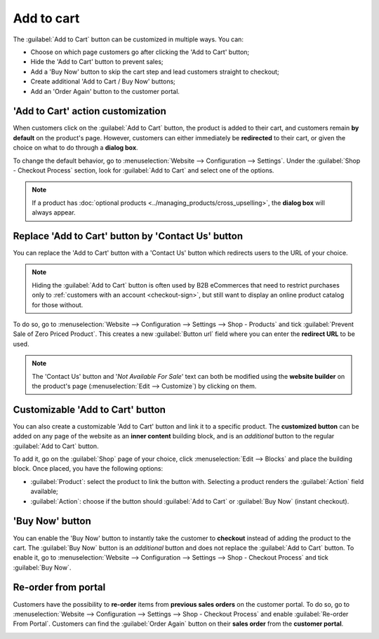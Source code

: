 ===========
Add to cart
===========

The :guilabel:`Add to Cart` button can be customized in multiple ways. You can:

- Choose on which page customers go after clicking the 'Add to Cart' button;
- Hide the 'Add to Cart' button to prevent sales;
- Add a 'Buy Now' button to skip the cart step and lead customers straight to checkout;
- Create additional 'Add to Cart / Buy Now' buttons;
- Add an 'Order Again' button to the customer portal.

.. seealso::
   :doc:`checkout`

'Add to Cart' action customization
==================================

When customers click on the :guilabel:`Add to Cart` button, the product is added to their cart, and
customers remain **by default** on the product's page. However, customers can either immediately be
**redirected** to their cart, or given the choice on what to do through a **dialog box**.

To change the default behavior, go to :menuselection:`Website --> Configuration --> Settings`. Under
the :guilabel:`Shop - Checkout Process` section, look for :guilabel:`Add to Cart` and select one of
the options.

.. note::
   If a product has :doc:`optional products <../managing_products/cross_upselling>`, the **dialog
   box** will always appear.

.. seealso::
   :doc:`../managing_products/catalog`

.. _cart/prevent-sale:

Replace 'Add to Cart' button by 'Contact Us' button
===================================================

You can replace the 'Add to Cart' button with a 'Contact Us' button which redirects users to the URL
of your choice.

.. note::
   Hiding the :guilabel:`Add to Cart` button is often used by B2B eCommerces that need to restrict
   purchases only to :ref:`customers with an account <checkout-sign>`, but still want to
   display an online product catalog for those without.

To do so, go to :menuselection:`Website --> Configuration --> Settings --> Shop - Products` and tick
:guilabel:`Prevent Sale of Zero Priced Product`. This creates a new :guilabel:`Button url` field
where you can enter the **redirect URL** to be used.

.. image:: cart/cart-contactus.png
   :align: center
   :alt: Contact us button on product page

.. note::
   The 'Contact Us' button and '*Not Available For Sale*' text can both be modified using the
   **website builder** on the product's page (:menuselection:`Edit --> Customize`) by clicking on
   them.

Customizable 'Add to Cart' button
=================================

You can also create a customizable 'Add to Cart' button and link it to a specific product. The
**customized button** can be added on any page of the website as an **inner content** building
block, and is an *additional* button to the regular :guilabel:`Add to Cart` button.

To add it, go on the :guilabel:`Shop` page of your choice, click :menuselection:`Edit --> Blocks`
and place the building block. Once placed, you have the following options:

- :guilabel:`Product`: select the product to link the button with. Selecting a product renders the
  :guilabel:`Action` field available;
- :guilabel:`Action`: choose if the button should :guilabel:`Add to Cart` or :guilabel:`Buy Now`
  (instant checkout).

.. image:: cart/cart-add.png
   :align: center
   :alt: Customizable 'Add to Cart' button

.. _cart/buy-now:

'Buy Now' button
================

You can enable the 'Buy Now' button to instantly take the customer to **checkout** instead
of adding the product to the cart. The :guilabel:`Buy Now` button is an *additional* button and
does not replace the :guilabel:`Add to Cart` button. To enable it, go to
:menuselection:`Website --> Configuration --> Settings --> Shop - Checkout Process` and tick
:guilabel:`Buy Now`.

.. image:: cart/cart-buy-now.png
   :align: center
   :alt: Buy Now button

Re-order from portal
====================

Customers have the possibility to **re-order** items from **previous sales orders** on the customer
portal. To do so, go to :menuselection:`Website --> Configuration --> Settings --> Shop - Checkout
Process` and enable :guilabel:`Re-order From Portal`. Customers can find the :guilabel:`Order Again`
button on their **sales order** from the **customer portal**.

.. image:: cart/cart-reorder.png
   :align: center
   :alt: Re-order button
